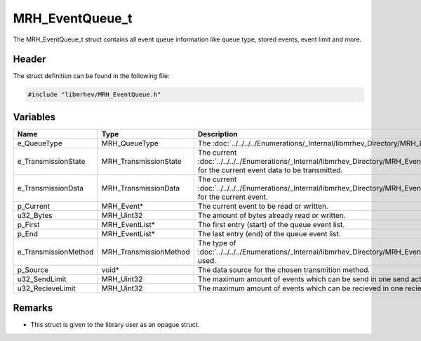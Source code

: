 MRH_EventQueue_t
================
The MRH_EventQueue_t struct contains all event queue information like queue 
type, stored events, event limit and more.

Header
------
The struct definition can be found in the following file:

.. code-block:: c

    #include "libmrhev/MRH_EventQueue.h"


Variables
---------
.. list-table::
    :header-rows: 1

    * - Name
      - Type
      - Description
    * - e_QueueType
      - MRH_QueueType
      - The :doc:`../../../../Enumerations/_Internal/libmrhev_Directory/MRH_EventQueue/MRH_QueueType`.
    * - e_TransmissionState
      - MRH_TransmissionState
      - The current :doc:`../../../../Enumerations/_Internal/libmrhev_Directory/MRH_EventQueue/MRH_TransmissionState` 
        for the current event data to be transmitted.
    * - e_TransmissionData
      - MRH_TransmissionData
      - The current :doc:`../../../../Enumerations/_Internal/libmrhev_Directory/MRH_EventQueue/MRH_TransmissionData` 
        for the current event.
    * - p_Current
      - MRH_Event*
      - The current event to be read or written.
    * - u32_Bytes
      - MRH_Uint32
      - The amount of bytes already read or written.
    * - p_First
      - MRH_EventList*
      - The first entry (start) of the queue event list.
    * - p_End
      - MRH_EventList*
      - The last entry (end) of the queue event list.
    * - e_TransmissionMethod
      - MRH_TransmissionMethod
      - The type of :doc:`../../../../Enumerations/_Internal/libmrhev_Directory/MRH_EventQueue/MRH_TransmissionMethod` 
        used.
    * - p_Source
      - void*
      - The data source for the chosen transmition method.
    * - u32_SendLimit
      - MRH_Uint32
      - The maximum amount of events which can be send in one send action.
    * - u32_RecieveLimit
      - MRH_Uint32
      - The maximum amount of events which can be recieved in one recieve 
        action.


Remarks
-------
* This struct is given to the library user as an opague struct.